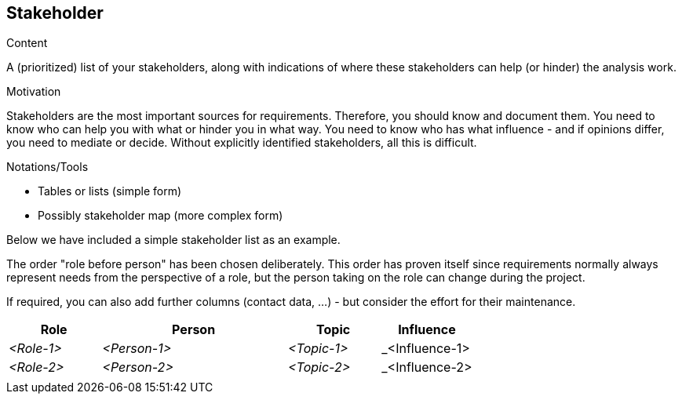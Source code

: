 [[section-stakeholder]]
== Stakeholder
:toc: left
[role="req42help"]
****
.Content
A (prioritized) list of your stakeholders, along with indications of where these stakeholders can help (or hinder) the analysis work.

.Motivation
Stakeholders are the most important sources for requirements. Therefore, you should know and document them. You need to know who can help you with what or hinder you in what way. 
You need to know who has what influence - and if opinions differ, you need to mediate or decide.
Without explicitly identified stakeholders, all this is difficult.

.Notations/Tools

* Tables or lists (simple form)
*  Possibly stakeholder map (more complex form)

Below we have included a simple stakeholder list as an example.

The order "role before person" has been chosen deliberately. This order has proven itself since requirements normally always represent needs from the perspective of a role, but the person taking on the role can change during the project.

If required, you can also add further columns (contact data, ...) - but consider the effort for their maintenance.

// .More Information
//
// https://docs.req42.de/section-xxx in the online documentation

****

[cols="1,2,1,1" options="header"]
|===
|Role        |Person       |Topic        |Influence
| _<Role-1>_ |_<Person-1>_ | _<Topic-1>_ | _<Influence-1> 
| _<Role-2>_ |_<Person-2>_ | _<Topic-2>_ | _<Influence-2> 
|            |             |             |
|===